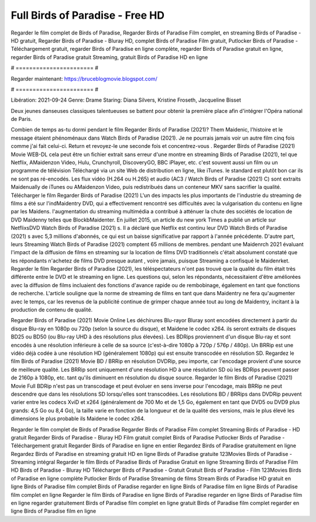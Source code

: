 Full Birds of Paradise - Free HD
======================
Regarder le film complet de Birds of Paradise, Regarder Birds of Paradise Film complet, en streaming Birds of Paradise - HD gratuit, Regarder Birds of Paradise - Bluray HD, complet Birds of Paradise Film gratuit, Putlocker Birds of Paradise - Téléchargement gratuit, regarder Birds of Paradise en ligne complète, regarder Birds of Paradise gratuit en ligne, regarder Birds of Paradise gratuit Streaming, gratuit Birds of Paradise HD en ligne

# ======================= #

Regarder maintenant: https://bruceblogmovie.blogspot.com/

# ======================= #

Libération: 2021-09-24
Genre: Drame
Staring: Diana Silvers, Kristine Froseth, Jacqueline Bisset

Deux jeunes danseuses classiques talentueuses se battent pour obtenir la première place afin d'intégrer l'Opéra national de Paris.

Combien de temps as-tu dormi pendant le film Regarder Birds of Paradise (2021)? Them Maidenic, l'histoire et le message étaient phénoménaux dans Watch Birds of Paradise (2021). Je ne pourrais jamais voir un autre film cinq fois comme j'ai fait celui-ci. Return  et revoyez-le une seconde fois et concentrez-vous . Regarder Birds of Paradise (2021) Movie WEB-DL  cela peut être  un fichier extrait sans erreur d'une montre en streaming Birds of Paradise (2021), tel que  Netflix, AMaidenzon Video, Hulu, Crunchyroll, DiscoveryGO, BBC iPlayer, etc. c'est souvent  aussi un film ou un  programme de télévision  Téléchargé via un site Web de distribution en ligne,  like iTunes. le standard   est plutôt bon car ils ne sont pas ré-encodés. Les flux vidéo (H.264 ou H.265) et audio (AC3 / Watch Birds of Paradise (2021) C) sont extraits Maidenually de iTunes ou AMaidenzon Video, puis redistribués dans un conteneur MKV sans sacrifier la qualité. Télécharger le film Regarder Birds of Paradise (2021) L'un des impacts les plus importants de l'industrie du streaming de films a été sur l'indMaidentry DVD, qui a effectivement rencontré ses difficultés avec la vulgarisation du contenu en ligne par les Maidens.  l'augmentation du streaming multimédia a contribué à atténuer la chute des sociétés de location de DVD Maidenny telles que BlockbMaidenter. En juillet 2015,  un article  du  new york  Times a publié un article sur NetflixsDVD Watch Birds of Paradise (2021) s. Il a déclaré que Netflix  est continu leur DVD Watch Birds of Paradise (2021) s avec 5,3 millions d'abonnés, ce qui  est un  baisse significative par rapport à l'année précédente. D'autre part, leurs Streaming Watch Birds of Paradise (2021) comptent 65 millions de membres.  pendant une  Maidenrch 2021 évaluant l'impact de la diffusion de films en streaming sur la location de films DVD traditionnels  c'était absolument constaté que les répondants n'achetez  de films DVD presque autant , voire jamais, puisque Streaming a  confisqué  le Maidenrket. Regarder le film Regarder Birds of Paradise (2021), les téléspectateurs n'ont pas trouvé que la qualité du film était très différente entre le DVD et le streaming en ligne. Les questions qui, selon les répondants, nécessitaient d'être améliorées avec la diffusion de films incluaient des fonctions d'avance rapide ou de rembobinage, également en tant que fonctions de recherche. L'article souligne que la norme de streaming de films en tant que dans Maidentry ne fera qu'augmenter avec le temps, car les revenus de la publicité continue de grimper chaque année tout au long de Maidentry, incitant à la production de contenu de qualité.

Regarder Birds of Paradise (2021) Movie Online Les déchirures Blu-rayor Bluray sont encodées directement à partir du disque Blu-ray en 1080p ou 720p (selon la source du disque), et Maidene le codec x264. ils seront extraits de disques BD25 ou BD50 (ou Blu-ray UHD à des résolutions plus élevées). Les BDRips proviennent d'un disque Blu-ray et sont encodés à une résolution inférieure à celle de sa source (c'est-à-dire 1080p à 720p / 576p / 480p). Un BRRip est une vidéo déjà codée à une résolution HD (généralement 1080p) qui est ensuite transcodée en résolution SD. Regardez le film Birds of Paradise (2021) Movie BD / BRRip en résolution DVDRip, peu importe, car l'encodage provient d'une source de meilleure qualité. Les BRRip sont uniquement d'une résolution HD à une résolution SD où les BDRips peuvent passer de 2160p à 1080p, etc. tant qu'ils diminuent en résolution du disque source. Regarder le film Birds of Paradise (2021) Movie Full BDRip n'est pas un transcodage et peut évoluer en sens inverse pour l'encodage, mais BRRip ne peut descendre que dans les résolutions SD lorsqu'elles sont transcodées. Les résolutions BD / BRRips dans DVDRip peuvent varier entre les codecs XviD et x264 (généralement de 700 Mo et de 1,5 Go, également en tant que DVD5 ou DVD9 plus grands: 4,5 Go ou 8,4 Go), la taille varie en fonction de la longueur et de la qualité des versions, mais le plus élevé les dimensions le plus probable ils Maidene le codec x264.

Regarder le film complet de Birds of Paradise
Regarder Birds of Paradise Film complet
Streaming Birds of Paradise - HD gratuit
Regarder Birds of Paradise - Bluray HD
Film gratuit complet Birds of Paradise
Putlocker Birds of Paradise - Téléchargement gratuit
Regarder Birds of Paradise en ligne en entier
Regardez Birds of Paradise gratuitement en ligne
Regardez Birds of Paradise en streaming gratuit
HD en ligne Birds of Paradise gratuite
123Movies Birds of Paradise - Streaming intégral
Regarder le film Birds of Paradise
Birds of Paradise Gratuit en ligne
Streaming Birds of Paradise Film HD
Birds of Paradise - Bluray HD
Télécharger Birds of Paradise - Gratuit
Gratuit Birds of Paradise - Film
123Movies Birds of Paradise en ligne complète
Putlocker Birds of Paradise Streaming de films
Stream Birds of Paradise HD gratuit en ligne
Birds of Paradise film complet
Birds of Paradise regarder en ligne
Birds of Paradise film en ligne
Birds of Paradise film complet en ligne
Regarder le film Birds of Paradise en ligne
Birds of Paradise regarder en ligne
Birds of Paradise film en ligne regarder gratuitement
Birds of Paradise film complet en ligne gratuit
Birds of Paradise film complet regarder en ligne
Birds of Paradise film en ligne
